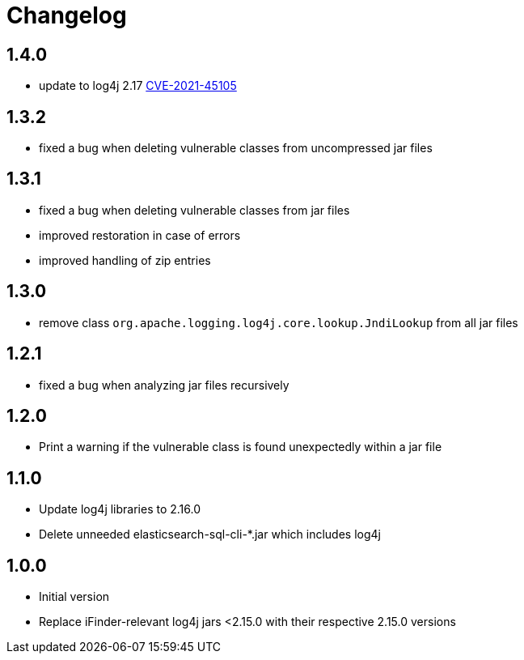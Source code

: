 = Changelog

== 1.4.0
* update to log4j 2.17 https://cve.mitre.org/cgi-bin/cvename.cgi?name=CVE-2021-45105[CVE-2021-45105]

== 1.3.2
* fixed a bug when deleting vulnerable classes from uncompressed jar files

== 1.3.1
* fixed a bug when deleting vulnerable classes from jar files
* improved restoration in case of errors
* improved handling of zip entries

== 1.3.0
* remove class `org.apache.logging.log4j.core.lookup.JndiLookup` from all jar files

== 1.2.1
* fixed a bug when analyzing jar files recursively

== 1.2.0
* Print a warning if the vulnerable class is found unexpectedly within a jar file

== 1.1.0
* Update log4j libraries to 2.16.0
* Delete unneeded elasticsearch-sql-cli-*.jar which includes log4j

== 1.0.0
* Initial version
* Replace iFinder-relevant log4j jars <2.15.0 with their respective 2.15.0 versions
